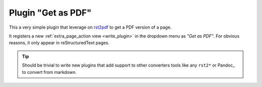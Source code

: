 Plugin "Get as PDF"
=======================

This a very simple plugin that leverage on rst2pdf_ to get a PDF version of a page.

It registers a new :ref:`extra_page_action view <write_plugin>` in the dropdown menu as *"Get as PDF"*. For obvious reasons, it only appear in reStructuredText pages.

.. tip:: Should be trivial to write new plugins that
         add support to other converters tools like any ``rst2*``
         or Pandoc_ to convert from markdown.

.. _rst2pdf: https://pypi.python.org/pypi/rst2pdf